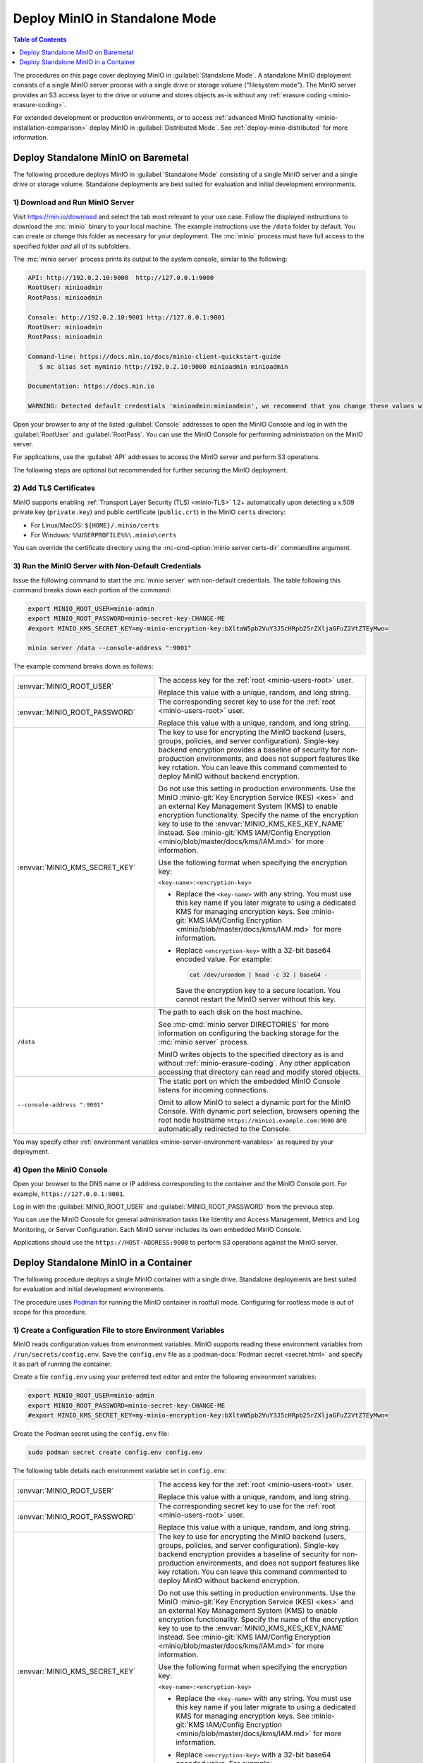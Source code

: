 ===============================
Deploy MinIO in Standalone Mode
===============================

.. default-domain:: minio

.. contents:: Table of Contents
   :local:
   :depth: 1

The procedures on this page cover deploying MinIO in 
:guilabel:`Standalone Mode`. A standalone MinIO deployment consists of a single
MinIO server process with a single drive or storage volume ("filesystem mode").
The MinIO server provides an S3 access layer to the drive or volume and stores
objects as-is without any :ref:`erasure coding <minio-erasure-coding>`.

For extended development or production environments, *or* to access
:ref:`advanced MinIO functionality <minio-installation-comparison>` deploy MinIO
in :guilabel:`Distributed Mode`. See :ref:`deploy-minio-distributed` for more
information.

.. _deploy-minio-standalone:

Deploy Standalone MinIO on Baremetal
------------------------------------

The following procedure deploys MinIO in :guilabel:`Standalone Mode` consisting
of a single MinIO server and a single drive or storage volume. Standalone
deployments are best suited for evaluation and initial development environments.

1) Download and Run MinIO Server
~~~~~~~~~~~~~~~~~~~~~~~~~~~~~~~~

Visit `https://min.io/download <https://min.io/download?ref=docs>`__ and select
the tab most relevant to your use case. Follow the displayed instructions to
download the :mc:`minio` binary to your local machine. The example instructions
use the ``/data`` folder by default. You can create or change this folder
as necessary for your deployment. The :mc:`minio` process must have 
full access to the specified folder *and* all of its subfolders.

The :mc:`minio server` process prints its output to the system console, similar
to the following:

.. code-block:: shell

   API: http://192.0.2.10:9000  http://127.0.0.1:9000
   RootUser: minioadmin 
   RootPass: minioadmin 

   Console: http://192.0.2.10:9001 http://127.0.0.1:9001     
   RootUser: minioadmin 
   RootPass: minioadmin 

   Command-line: https://docs.min.io/docs/minio-client-quickstart-guide
      $ mc alias set myminio http://192.0.2.10:9000 minioadmin minioadmin

   Documentation: https://docs.min.io

   WARNING: Detected default credentials 'minioadmin:minioadmin', we recommend that you change these values with 'MINIO_ROOT_USER' and 'MINIO_ROOT_PASSWORD' environment variables

Open your browser to any of the listed :guilabel:`Console` addresses to open the
MinIO Console and log in with the :guilabel:`RootUser` and :guilabel:`RootPass`. 
You can use the MinIO Console for performing administration on the MinIO server.

For applications, use the :guilabel:`API` addresses to access the MinIO
server and perform S3 operations.

The following steps are optional but recommended for further securing the
MinIO deployment.

2) Add TLS Certificates
~~~~~~~~~~~~~~~~~~~~~~~

MinIO supports enabling :ref:`Transport Layer Security (TLS) <minio-TLS>` 1.2+
automatically upon detecting a x.509 private key (``private.key``) and public
certificate (``public.crt``) in the MinIO ``certs`` directory:

- For Linux/MacOS: ``${HOME}/.minio/certs``

- For Windows: ``%%USERPROFILE%%\.minio\certs``

You can override the certificate directory using the 
:mc-cmd-option:`minio server certs-dir` commandline argument.

3) Run the MinIO Server with Non-Default Credentials
~~~~~~~~~~~~~~~~~~~~~~~~~~~~~~~~~~~~~~~~~~~~~~~~~~~~

Issue the following command to start the :mc:`minio server` with non-default
credentials. The table following this command breaks down each portion of the
command:

.. code-block:: shell
   :class: copyable

   export MINIO_ROOT_USER=minio-admin
   export MINIO_ROOT_PASSWORD=minio-secret-key-CHANGE-ME
   #export MINIO_KMS_SECRET_KEY=my-minio-encryption-key:bXltaW5pb2VuY3J5cHRpb25rZXljaGFuZ2VtZTEyMwo=

   minio server /data --console-address ":9001"

The example command breaks down as follows:

.. list-table::
   :widths: 40 60
   :width: 100%

   * - :envvar:`MINIO_ROOT_USER`
     - The access key for the :ref:`root <minio-users-root>` user.

       Replace this value with a unique, random, and long string. 

   * - :envvar:`MINIO_ROOT_PASSWORD`
     - The corresponding secret key to use for the 
       :ref:`root <minio-users-root>` user.

       Replace this value with a unique, random, and long string.

   * - :envvar:`MINIO_KMS_SECRET_KEY`
     - The key to use for encrypting the MinIO backend (users, groups,
       policies, and server configuration). Single-key backend encryption
       provides a baseline of security for non-production environments, and does
       not support features like key rotation. You can leave this command
       commented to deploy MinIO without backend encryption. 
     
       Do not use this setting in production environments. Use the MinIO
       :minio-git:`Key Encryption Service (KES) <kes>` and an external Key
       Management System (KMS) to enable encryption functionality. Specify the
       name of the encryption key to use to the :envvar:`MINIO_KMS_KES_KEY_NAME`
       instead. See :minio-git:`KMS IAM/Config Encryption
       <minio/blob/master/docs/kms/IAM.md>` for more information.

       Use the following format when specifying the encryption key:

       ``<key-name>:<encryption-key>``

       - Replace the ``<key-name>`` with any string. You must use this
         key name if you later migrate to using a dedicated KMS for 
         managing encryption keys. See :minio-git:`KMS IAM/Config Encryption
         <minio/blob/master/docs/kms/IAM.md>` for more information.

       - Replace ``<encryption-key>`` with a 32-bit base64 encoded value.
         For example:

         .. code-block:: shell
            :class: copyable
   
            cat /dev/urandom | head -c 32 | base64 -

         Save the encryption key to a secure location. You cannot restart the
         MinIO server without this key.

   * - ``/data``
     - The path to each disk on the host machine. 

       See :mc-cmd:`minio server DIRECTORIES` for more information on
       configuring the backing storage for the :mc:`minio server` process.

       MinIO writes objects to the specified directory as is and without
       :ref:`minio-erasure-coding`. Any other application accessing that
       directory can read and modify stored objects.

   * - ``--console-address ":9001"``
     - The static port on which the embedded MinIO Console listens for incoming
       connections.

       Omit to allow MinIO to select a dynamic port for the MinIO Console. 
       With dynamic port selection, browsers opening the root node hostname 
       ``https://minio1.example.com:9000`` are automatically redirected to the
       Console.

You may specify other :ref:`environment variables 
<minio-server-environment-variables>` as required by your deployment.

4) Open the MinIO Console
~~~~~~~~~~~~~~~~~~~~~~~~~

Open your browser to the DNS name or IP address corresponding to the 
container and the MinIO Console port. For example,
``https://127.0.0.1:9001``.

Log in with the :guilabel:`MINIO_ROOT_USER` and :guilabel:`MINIO_ROOT_PASSWORD`
from the previous step.

.. image:: /images/minio-console-dashboard.png
   :width: 600px
   :alt: MinIO Console Dashboard displaying Monitoring Data
   :align: center

You can use the MinIO Console for general administration tasks like
Identity and Access Management, Metrics and Log Monitoring, or 
Server Configuration. Each MinIO server includes its own embedded MinIO
Console.

Applications should use the ``https://HOST-ADDRESS:9000`` to perform S3
operations against the MinIO server.

.. _deploy-minio-standalone-container:

Deploy Standalone MinIO in a Container
--------------------------------------

The following procedure deploys a single MinIO container with a single drive.
Standalone deployments are best suited for evaluation and initial development
environments.

The procedure uses `Podman <https://podman.io/>`__ for running the MinIO
container in rootfull mode. Configuring for rootless mode is out of scope for
this procedure.

1) Create a Configuration File to store Environment Variables
~~~~~~~~~~~~~~~~~~~~~~~~~~~~~~~~~~~~~~~~~~~~~~~~~~~~~~~~~~~~~

MinIO reads configuration values from environment variables. MinIO supports
reading these environment variables from  ``/run/secrets/config.env``. Save
the ``config.env`` file as a :podman-docs:`Podman secret <secret.html>` and
specify it as part of running the container.

Create a file ``config.env`` using your preferred text editor and enter the
following environment variables:

.. code-block:: shell
   :class: copyable

   export MINIO_ROOT_USER=minio-admin
   export MINIO_ROOT_PASSWORD=minio-secret-key-CHANGE-ME
   #export MINIO_KMS_SECRET_KEY=my-minio-encryption-key:bXltaW5pb2VuY3J5cHRpb25rZXljaGFuZ2VtZTEyMwo=

Create the Podman secret using the ``config.env`` file:

.. code-block:: shell
   :class: copyable

   sudo podman secret create config.env config.env

The following table details each environment variable set in ``config.env``:

.. list-table::
   :widths: 40 60
   :width: 100%

   * - :envvar:`MINIO_ROOT_USER`
     - The access key for the :ref:`root <minio-users-root>` user.

       Replace this value with a unique, random, and long string. 

   * - :envvar:`MINIO_ROOT_PASSWORD`
     - The corresponding secret key to use for the 
       :ref:`root <minio-users-root>` user.

       Replace this value with a unique, random, and long string.

   * - :envvar:`MINIO_KMS_SECRET_KEY`
     - The key to use for encrypting the MinIO backend (users, groups,
       policies, and server configuration). Single-key backend encryption
       provides a baseline of security for non-production environments, and does
       not support features like key rotation. You can leave this command
       commented to deploy MinIO without backend encryption. 
     
       Do not use this setting in production environments. Use the MinIO
       :minio-git:`Key Encryption Service (KES) <kes>` and an external Key
       Management System (KMS) to enable encryption functionality. Specify the
       name of the encryption key to use to the :envvar:`MINIO_KMS_KES_KEY_NAME`
       instead. See :minio-git:`KMS IAM/Config Encryption
       <minio/blob/master/docs/kms/IAM.md>` for more information.

       Use the following format when specifying the encryption key:

       ``<key-name>:<encryption-key>``

       - Replace the ``<key-name>`` with any string. You must use this
         key name if you later migrate to using a dedicated KMS for 
         managing encryption keys. See :minio-git:`KMS IAM/Config Encryption
         <minio/blob/master/docs/kms/IAM.md>` for more information.

       - Replace ``<encryption-key>`` with a 32-bit base64 encoded value.
         For example:

         .. code-block:: shell
            :class: copyable
   
            cat /dev/urandom | head -c 32 | base64 -

         Save the encryption key to a secure location. You cannot restart the
         MinIO server without this key.

You may specify other :ref:`environment variables 
<minio-server-environment-variables>` as required by your deployment.

2) Add TLS Certificates
~~~~~~~~~~~~~~~~~~~~~~~

MinIO supports enabling :ref:`Transport Layer Security (TLS) <minio-TLS>` 1.2+
automatically upon detecting a x.509 private key (``private.key``) and public
certificate (``public.crt``) in the MinIO ``certs`` directory:

Create a Podman secret pointing to the x.509 
``private.key`` and ``public.crt`` to use for the container.

.. code-block:: shell
   :class: copyable

   sudo podman secret create private.key /path/to/private.key
   sudo podman secret create public.crt /path/to/public.crt

You can optionally skip this step to deploy without TLS enabled. MinIO
strongly recommends *against* non-TLS deployments outside of early development.

3) Run the MinIO Container
~~~~~~~~~~~~~~~~~~~~~~~~~~

Issue the following command to start the MinIO server in a container:

.. code-block:: shell
   :class: copyable

   sudo podman run -p 9000:9000 -p 9001:9001 \
     -v /data:/data \
     --secret private.key \
     --secret public.crt \
     --secret config.env \
     minio/minio server /data \
     --console-address ":9001" \
     --certs-dir "/run/secrets/"

The example command breaks down as follows:

.. list-table::
   :widths: 40 60
   :width: 100%

   * - ``-p 9000:9000, -p 9001:9001``
     - Exposes the container internal port ``9000`` and ``9001`` through 
       the node port ``9000`` and ``9001`` respectively.

       Port ``9000`` is the default MinIO server listen port. 

       Port ``9001`` is the MinIO Console listen port specified by
       the ``--console-address`` argument.

   * - ``-v /data:/data``
     - Mounts a local volume to the container at the specified path.

   * - ``--secret ...``
     - Mounts a secret to the container. The specified secrets correspond to
       the following:

       - The x.509 private and public key the MinIO server process uses for
         enabling TLS.
  
       - The ``config.env`` file from which MinIO looks for configuration
         environment variables.

   * - ``/data``
     - The path to the container volume in which the ``minio`` server stores
       all information related to the deployment. 

       See :mc-cmd:`minio server DIRECTORIES` for more information on
       configuring the backing storage for the :mc:`minio server` process.

   * - ``--console-address ":9001"``
     - The static port on which the embedded MinIO Console listens for incoming
       connections.

       Omit to allow MinIO to select a dynamic port for the MinIO Console. 
       With dynamic port selection, browsers opening the root node hostname 
       ``https://minio1.example.com:9000`` are automatically redirected to the
       Console.

   * - ``--cert /run/secrets/``
     - Directs the MinIO server to use the ``/run/secrets/`` folder for 
       retrieving x.509 certificates to use for enabling TLS.

4) Open the MinIO Console
~~~~~~~~~~~~~~~~~~~~~~~~~

Open your browser to the DNS name or IP address corresponding to the 
container and the MinIO Console port. For example,
``https://127.0.0.1:9001``.

Log in with the :guilabel:`MINIO_ROOT_USER` and :guilabel:`MINIO_ROOT_PASSWORD`
from the previous step.

.. image:: /images/minio-console-dashboard.png
   :width: 600px
   :alt: MinIO Console Dashboard displaying Monitoring Data
   :align: center

You can use the MinIO Console for general administration tasks like
Identity and Access Management, Metrics and Log Monitoring, or 
Server Configuration. Each MinIO server includes its own embedded MinIO
Console.

Applications should use the ``https://HOST-ADDRESS:9000`` to perform S3
operations against the MinIO server.